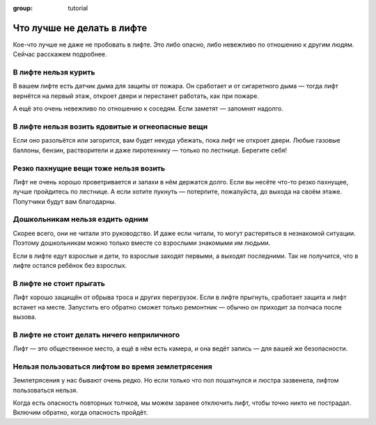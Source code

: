 :group: tutorial

Что лучше не делать в лифте
===========================

Кое-что лучше не даже не пробовать в лифте.
Это либо опасно, либо невежливо по отношению к другим людям.
Сейчас расскажем подробнее.

В лифте нельзя курить
---------------------

В вашем лифте есть датчик дыма для защиты от пожара.
Он сработает и от сигаретного дыма — тогда лифт вернётся на первый этаж,
откроет двери и перестанет работать, как при пожаре.

А ещё это очень невежливо по отношению к соседям.
Если заметят — запомнят надолго.

В лифте нельзя возить ядовитые и огнеопасные вещи
-------------------------------------------------

Если оно разольётся или загорится, вам будет некуда убежать,
пока лифт не откроет двери.
Любые газовые баллоны, бензин, растворители и даже пиротехнику — только по лестнице.
Берегите себя!

Резко пахнущие вещи тоже нельзя возить
--------------------------------------

Лифт не очень хорошо проветривается и запахи в нём держатся долго.
Если вы несёте что-то резко пахнущее, лучше пройдитесь по лестнице.
А если хотите пукнуть — потерпите, пожалуйста, до выхода на своём этаже.
Попутчики будут вам благодарны.

Дошкольникам нельзя ездить одним
--------------------------------

Скорее всего, они не читали это руководство.
И даже если читали, то могут растеряться в незнакомой ситуации.
Поэтому дошкольникам можно только вместе со взрослыми знакомыми им людьми.

Если в лифте едут взрослые и дети, то взрослые заходят первыми, а выходят последними.
Так не получится, что в лифте остался ребёнок без взрослых.

В лифте не стоит прыгать
------------------------

Лифт хорошо защищён от обрыва троса и других перегрузок.
Если в лифте прыгнуть, сработает защита и лифт встанет на месте.
Запустить его обратно сможет только ремонтник — обычно он приходит за полчаса после вызова.

В лифте не стоит делать ничего неприличного
-------------------------------------------

Лифт — это общественное место, а ещё в нём есть камера, и она ведёт запись — для вашей же безопасности.

Нельзя пользоваться лифтом во время землетрясения
-------------------------------------------------

Землетрясения у нас бывают очень редко.
Но если только что пол пошатнулся и люстра зазвенела, лифтом пользоваться нельзя.

Когда есть опасность повторных толчков, мы можем заранее отключить лифт, чтобы точно никто не пострадал.
Включим обратно, когда опасность пройдёт.
